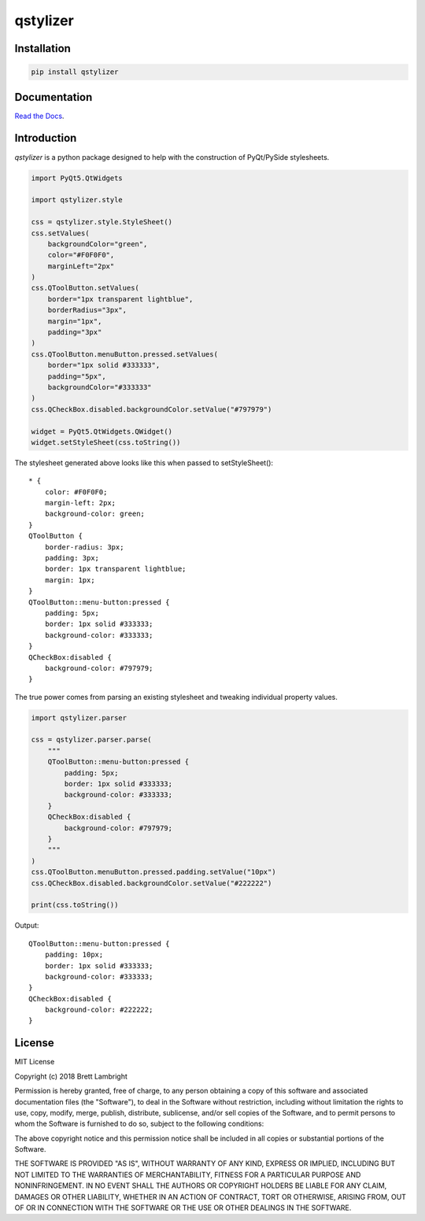 *********
qstylizer
*********

.. image:: https://www.travis-ci.org/blambright/qstylizer.svg?branch=master
    :target: https://www.travis-ci.org/blambright/qstylizer

.. image:: https://readthedocs.org/projects/qstylizer/badge/?version=latest
    :target: http://qstylizer.readthedocs.io/en/latest/?badge=latest

------------
Installation
------------

.. code-block:: bash

    pip install qstylizer

-------------
Documentation
-------------

`Read the Docs <http://qstylizer.readthedocs.io/en/latest/index.html>`_.

------------
Introduction
------------

*qstylizer* is a python package designed to help with the construction of
PyQt/PySide stylesheets.

.. code-block:: python

    import PyQt5.QtWidgets

    import qstylizer.style

    css = qstylizer.style.StyleSheet()
    css.setValues(
        backgroundColor="green",
        color="#F0F0F0",
        marginLeft="2px"
    )
    css.QToolButton.setValues(
        border="1px transparent lightblue",
        borderRadius="3px",
        margin="1px",
        padding="3px"
    )
    css.QToolButton.menuButton.pressed.setValues(
        border="1px solid #333333",
        padding="5px",
        backgroundColor="#333333"
    )
    css.QCheckBox.disabled.backgroundColor.setValue("#797979")

    widget = PyQt5.QtWidgets.QWidget()
    widget.setStyleSheet(css.toString())

The stylesheet generated above looks like this when passed to setStyleSheet()::

    * {
        color: #F0F0F0;
        margin-left: 2px;
        background-color: green;
    }
    QToolButton {
        border-radius: 3px;
        padding: 3px;
        border: 1px transparent lightblue;
        margin: 1px;
    }
    QToolButton::menu-button:pressed {
        padding: 5px;
        border: 1px solid #333333;
        background-color: #333333;
    }
    QCheckBox:disabled {
        background-color: #797979;
    }

The true power comes from parsing an existing stylesheet and tweaking individual
property values.

.. code-block:: python

    import qstylizer.parser

    css = qstylizer.parser.parse(
        """
        QToolButton::menu-button:pressed {
            padding: 5px;
            border: 1px solid #333333;
            background-color: #333333;
        }
        QCheckBox:disabled {
            background-color: #797979;
        }
        """
    )
    css.QToolButton.menuButton.pressed.padding.setValue("10px")
    css.QCheckBox.disabled.backgroundColor.setValue("#222222")

    print(css.toString())

Output::

    QToolButton::menu-button:pressed {
        padding: 10px;
        border: 1px solid #333333;
        background-color: #333333;
    }
    QCheckBox:disabled {
        background-color: #222222;
    }

-------
License
-------

MIT License

Copyright (c) 2018 Brett Lambright

Permission is hereby granted, free of charge, to any person obtaining a copy
of this software and associated documentation files (the "Software"), to deal
in the Software without restriction, including without limitation the rights
to use, copy, modify, merge, publish, distribute, sublicense, and/or sell
copies of the Software, and to permit persons to whom the Software is
furnished to do so, subject to the following conditions:

The above copyright notice and this permission notice shall be included in all
copies or substantial portions of the Software.

THE SOFTWARE IS PROVIDED "AS IS", WITHOUT WARRANTY OF ANY KIND, EXPRESS OR
IMPLIED, INCLUDING BUT NOT LIMITED TO THE WARRANTIES OF MERCHANTABILITY,
FITNESS FOR A PARTICULAR PURPOSE AND NONINFRINGEMENT. IN NO EVENT SHALL THE
AUTHORS OR COPYRIGHT HOLDERS BE LIABLE FOR ANY CLAIM, DAMAGES OR OTHER
LIABILITY, WHETHER IN AN ACTION OF CONTRACT, TORT OR OTHERWISE, ARISING FROM,
OUT OF OR IN CONNECTION WITH THE SOFTWARE OR THE USE OR OTHER DEALINGS IN THE
SOFTWARE.
